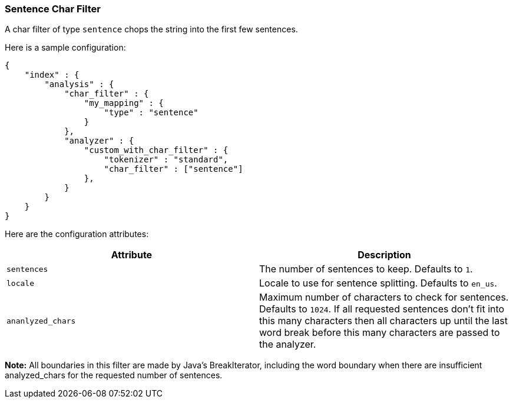 [[analysis-sentence-charfilter]]
=== Sentence Char Filter

A char filter of type `sentence` chops the string into the first few
sentences.

Here is a sample configuration:

[source,js]
--------------------------------------------------
{
    "index" : {
        "analysis" : {
            "char_filter" : {
                "my_mapping" : {
                    "type" : "sentence"
                }
            },
            "analyzer" : {
                "custom_with_char_filter" : {
                    "tokenizer" : "standard",
                    "char_filter" : ["sentence"]
                },
            }
        }
    }
}
--------------------------------------------------

Here are the configuration attributes:

[cols="<,<",options="header",]
|=======================================================================
|Attribute |Description
|`sentences` |The number of sentences to keep.  Defaults to `1`.

|`locale` |Locale to use for sentence splitting.  Defaults to `en_us`.

|`ananlyzed_chars` |Maximum number of characters to check for sentences.
Defaults to `1024`.  If all requested sentences don't fit into this many
characters then all characters up until the last word break before this
many characters are passed to the analyzer.
|=======================================================================

*Note:* All boundaries in this filter are made by Java's BreakIterator,
including the word boundary when there are insufficient analyzed_chars
for the requested number of sentences.
